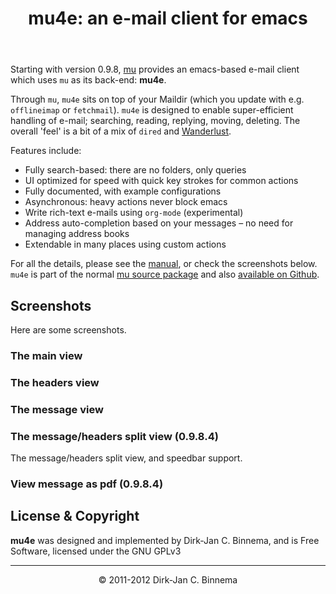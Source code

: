 #+title: mu4e: an e-mail client for emacs
#+style: <link rel="stylesheet" type="text/css" href="mu.css">
#+options: skip t

  Starting with version 0.9.8, [[http://www.djcbsoftware.nl/code/mu][mu]] provides an emacs-based e-mail client which
  uses =mu= as its back-end: *mu4e*.

  Through =mu=, =mu4e= sits on top of your Maildir (which you update with
  e.g. =offlineimap= or =fetchmail=). =mu4e= is designed to enable
  super-efficient handling of e-mail; searching, reading, replying, moving,
  deleting. The overall 'feel' is a bit of a mix of =dired= and [[http://www.gohome.org/wl/][Wanderlust]].

  Features include:
  - Fully search-based: there are no folders, only queries
  - UI optimized for speed with quick key strokes for common actions
  - Fully documented, with example configurations
  - Asynchronous: heavy actions never block emacs
  - Write rich-text e-mails using ~org-mode~ (experimental)
  - Address auto-completion based on your messages -- no need for managing
    address books
  - Extendable in many places using custom actions

  For all the details, please see the [[file:mu4e/index.html][manual]], or check the screenshots
  below. ~mu4e~ is part of the normal [[http://code.google.com/p/mu0/downloads/list][mu source package]] and also [[https://github.com/djcb/mu][available on
  Github]].

** Screenshots

  Here are some screenshots.

*** The main view
  [[file:mu4e-1.png]]

*** The headers view
  [[file:mu4e-2.png]]

*** The message view
  [[file:mu4e-3.png]]

*** The message/headers split view (0.9.8.4)

    [[file:mu4e-splitview.png]]

    The message/headers split view, and speedbar support.

*** View message as pdf (0.9.8.4)

    [[file:mu4egraph.png]]


** License & Copyright

   *mu4e* was designed and implemented by Dirk-Jan C. Binnema, and is Free
   Software, licensed under the GNU GPLv3

#+html:<hr/><div align="center">&copy; 2011-2012 Dirk-Jan C. Binnema</div>
#+begin_html
<script type="text/javascript">
var gaJsHost = (("https:" == document.location.protocol) ? "https://ssl." : "http://www.");
document.write(unescape("%3Cscript src='" + gaJsHost + "google-analytics.com/ga.js' type='text/javascript'%3E%3C/script%3E"));
</script>
<script type="text/javascript">
var pageTracker = _gat._getTracker("UA-578531-1");
pageTracker._trackPageview();
</script>
#+end_html
